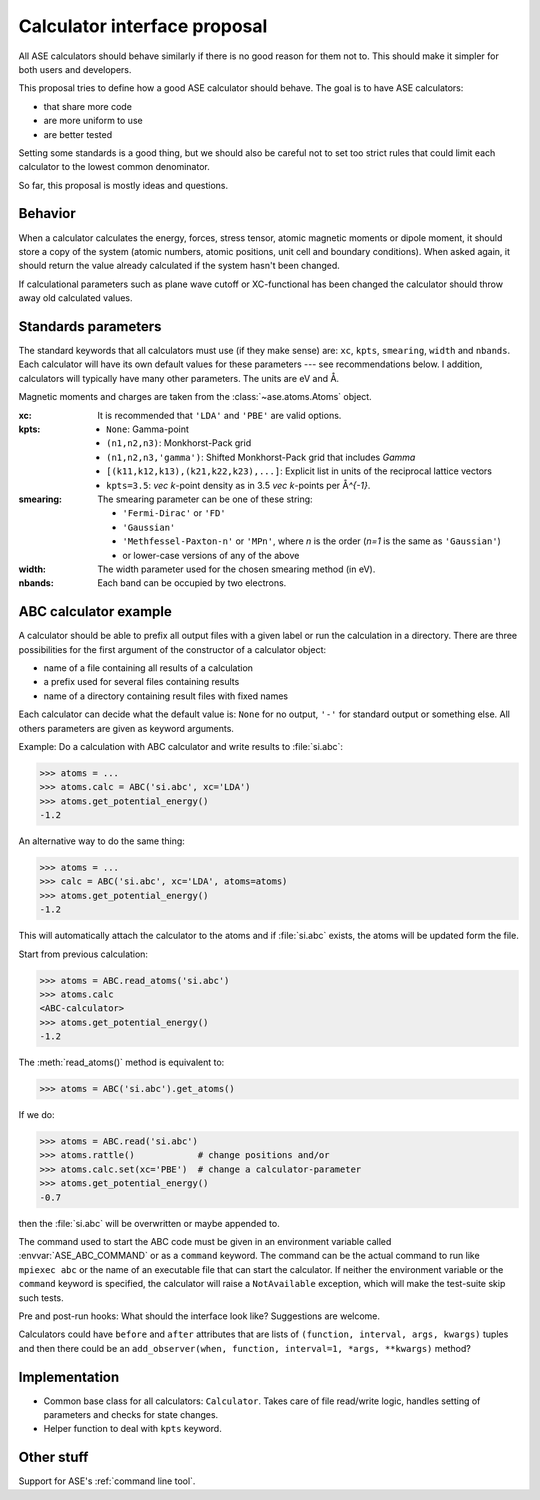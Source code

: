 =============================
Calculator interface proposal
=============================

All ASE calculators should behave similarly if there is no good reason
for them not to.  This should make it simpler for both users and developers.

This proposal tries to define how a good ASE calculator should behave.
The goal is to have ASE calculators:

* that share more code
* are more uniform to use
* are better tested

Setting some standards is a good thing, but we should also be careful
not to set too strict rules that could limit each calculator to the
lowest common denominator.

So far, this proposal is mostly ideas and questions.  


Behavior
========

When a calculator calculates the energy, forces, stress tensor, atomic
magnetic moments or dipole moment, it should store a copy of the
system (atomic numbers, atomic positions, unit cell and boundary
conditions).  When asked again, it should return the value already
calculated if the system hasn't been changed.

If calculational parameters such as plane wave cutoff or XC-functional
has been changed the calculator should throw away old calculated
values.


Standards parameters
====================

The standard keywords that all calculators must use (if they make
sense) are: ``xc``, ``kpts``, ``smearing``, ``width`` and ``nbands``.
Each calculator will have its own default values for these parameters
--- see recommendations below.  I addition, calculators will typically
have many other parameters.  The units are eV and Å.

Magnetic moments and charges are taken from the
:class:`~ase.atoms.Atoms` object.

:xc:

  It is recommended that ``'LDA'`` and ``'PBE'`` are valid options.

:kpts:

  * ``None``: Gamma-point
  
  * ``(n1,n2,n3)``: Monkhorst-Pack grid
  
  * ``(n1,n2,n3,'gamma')``: Shifted Monkhorst-Pack grid that includes `\Gamma`
  
  * ``[(k11,k12,k13),(k21,k22,k23),...]``: Explicit list in units of the
    reciprocal lattice vectors
  
  * ``kpts=3.5``: `\vec k`-point density as in 3.5 `\vec k`-points per
    Å\ `^{-1}`.

:smearing:

  The smearing parameter can be one of these string:

  * ``'Fermi-Dirac'`` or ``'FD'``
  * ``'Gaussian'``
  * ``'Methfessel-Paxton-n'`` or ``'MPn'``, where `n` is the order
    (`n=1` is the same as ``'Gaussian'``)
  * or lower-case versions of any of the above

:width:

  The width parameter used for the chosen smearing method (in eV).

:nbands:

  Each band can be occupied by two electrons.

  
ABC calculator example
======================

A calculator should be able to prefix all output files with a given
label or run the calculation in a directory.  There are three
possibilities for the first argument of the constructor of a
calculator object:

* name of a file containing all results of a calculation
* a prefix used for several files containing results
* name of a directory containing result files with fixed names

Each calculator can decide what the default value is: ``None`` for no
output, ``'-'`` for standard output or something else.  All others
parameters are given as keyword arguments.

Example:  Do a calculation with ABC calculator and write results to
:file:`si.abc`:

>>> atoms = ...
>>> atoms.calc = ABC('si.abc', xc='LDA')
>>> atoms.get_potential_energy()
-1.2

An alternative way to do the same thing:

>>> atoms = ...
>>> calc = ABC('si.abc', xc='LDA', atoms=atoms)
>>> atoms.get_potential_energy()
-1.2

This will automatically attach the calculator to the atoms and if
:file:`si.abc` exists, the atoms will be updated form the file.

Start from previous calculation:

>>> atoms = ABC.read_atoms('si.abc')
>>> atoms.calc
<ABC-calculator>
>>> atoms.get_potential_energy()
-1.2

The :meth:`read_atoms()` method is equivalent to:

>>> atoms = ABC('si.abc').get_atoms()

If we do:

>>> atoms = ABC.read('si.abc')
>>> atoms.rattle()            # change positions and/or
>>> atoms.calc.set(xc='PBE')  # change a calculator-parameter
>>> atoms.get_potential_energy()
-0.7

then the :file:`si.abc` will be overwritten or maybe appended to.

The command used to start the ABC code must be given in an environment
variable called :envvar:`ASE_ABC_COMMAND` or as a ``command``
keyword.  The command can be the actual command to run like ``mpiexec
abc`` or the name of an executable file that can start the calculator.
If neither the environment variable or the ``command`` keyword is
specified, the calculator will raise a ``NotAvailable`` exception,
which will make the test-suite skip such tests.

Pre and post-run hooks:  What should the interface look like?
Suggestions are welcome.

Calculators could have ``before`` and ``after`` attributes that are
lists of ``(function, interval, args, kwargs)`` tuples and then there
could be an ``add_observer(when, function, interval=1, *args,
**kwargs)`` method?


Implementation
==============

* Common base class for all calculators: ``Calculator``.  Takes care
  of file read/write logic, handles setting of parameters and checks
  for state changes.

* Helper function to deal with ``kpts`` keyword.


Other stuff
===========

Support for ASE's :ref:`command line tool`.
